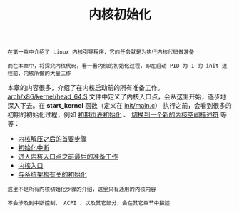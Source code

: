 #+TITLE: 内核初始化
#+HTML_HEAD: <link rel="stylesheet" type="text/css" href="../css/main.css" />
#+HTML_LINK_HOME: ../kernel.html
#+HTML_LINK_UP: ../booting/booting.html
#+OPTIONS: num:nil timestamp:nil ^:nil

#+begin_example
  在第一章中介绍了 Linux 内核引导程序，它的任务就是为执行内核代码做准备

  而在本章中，将探究内核代码，看一看内核的初始化过程，即在启动 PID 为 1 的 init 进程前，内核所做的大量工作
#+end_example

本章的内容很多，介绍了在内核启动前的所有准备工作。[[https://github.com/torvalds/linux/blob/master/arch/x86/kernel/head_64.S][arch/x86/kernel/head_64.S]] 文件中定义了内核入口点，会从这里开始，逐步地深入下去。在 *start_kernel* 函数（定义在 [[https://github.com/torvalds/linux/blob/master/init/main.c#L489][init/main.c]]） 执行之前，会看到很多的初期的初始化过程，例如 _初期页表初始化_ 、 _切换到一个新的内核空间描述符_ 等等：

+ [[file:part1.org][内核解压之后的首要步骤]]
+ [[file:part2.org][初始化中断]]
+ [[file:part3.org][进入内核入口点之前最后的准备工作]]
+ [[file:part4.org][内核入口]]
+ [[file:part5.org][与系统架构有关的初始化]]

#+begin_example
  这里不是所有内核初始化步骤的介绍，这里只有通用的内核内容

  不会涉及到中断控制、 ACPI 、以及其它部分，会在其它章节中描述
#+end_example
